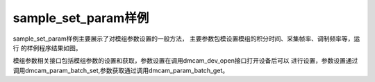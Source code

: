 sample_set_param样例
========================

sample_set_param样例主要展示了对模组参数设置的一般方法，
主要参数包模设置模组的积分时间、采集帧率、调制频率等，运行
的样例程序结果如图。

.. image:: imageC/win_C5.jpg

模组参数相关接口包括模组参数的设置和获取，参数设置在调用dmcam_dev_open接口打开设备后可以
进行设置，参数设置通过调用dmcam_param_batch_set,参数获取通过调用dmcam_param_batch_get。

















